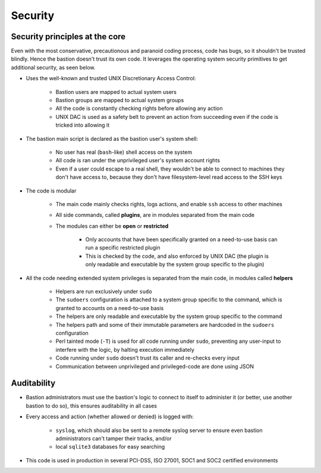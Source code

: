 ========
Security
========

Security principles at the core
===============================

Even with the most conservative, precautionous and paranoid coding process, code has bugs,
so it shouldn't be trusted blindly. Hence the bastion doesn't trust its own code.
It leverages the operating system security primitives to get additional security, as seen below.

- Uses the well-known and trusted UNIX Discretionary Access Control:

    - Bastion users are mapped to actual system users
    - Bastion groups are mapped to actual system groups
    - All the code is constantly checking rights before allowing any action
    - UNIX DAC is used as a safety belt to prevent an action from succeeding even if the code
      is tricked into allowing it

- The bastion main script is declared as the bastion user's system shell:

    - No user has real (``bash``-like) shell access on the system
    - All code is ran under the unprivileged user's system account rights
    - Even if a user could escape to a real shell, they wouldn't be able to connect to machines they don't have
      access to, because they don't have filesystem-level read access to the SSH keys

- The code is modular

    - The main code mainly checks rights, logs actions, and enable ``ssh`` access to other machines
    - All side commands, called **plugins**, are in modules separated from the main code
    - The modules can either be **open** or **restricted**

        - Only accounts that have been specifically granted on a need-to-use basis can run a specific restricted plugin
        - This is checked by the code, and also enforced by UNIX DAC (the plugin is only readable and
          executable by the system group specific to the plugin)

- All the code needing extended system privileges is separated from the main code, in modules called **helpers**

    - Helpers are run exclusively under ``sudo``
    - The ``sudoers`` configuration is attached to a system group specific to the command,
      which is granted to accounts on a need-to-use basis
    - The helpers are only readable and executable by the system group specific to the command
    - The helpers path and some of their immutable parameters are hardcoded in the ``sudoers`` configuration
    - Perl tainted mode (``-T``) is used for all code running under ``sudo``, preventing any user-input to
      interfere with the logic, by halting execution immediately
    - Code running under ``sudo`` doesn't trust its caller and re-checks every input
    - Communication between unprivileged and privileged-code are done using JSON

Auditability
============

- Bastion administrators must use the bastion's logic to connect to itself to administer it (or better,
  use another bastion to do so), this ensures auditability in all cases

- Every access and action (whether allowed or denied) is logged with:

    - ``syslog``, which should also be sent to a remote syslog server to ensure even
      bastion administrators can't tamper their tracks, and/or
    - local ``sqlite3`` databases for easy searching

- This code is used in production in several PCI-DSS, ISO 27001, SOC1 and SOC2 certified environments
